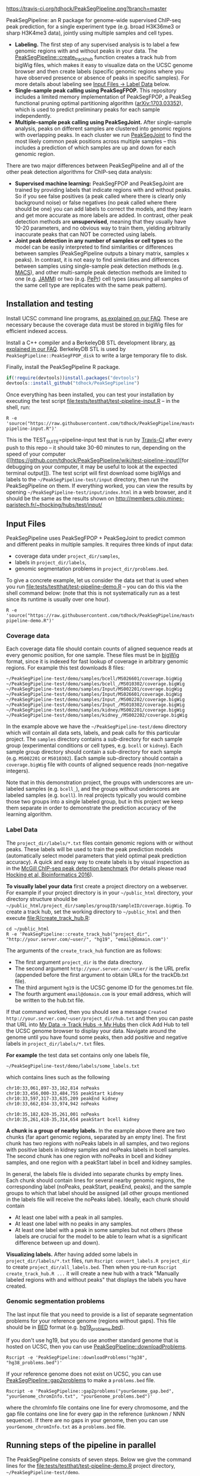 [[https://travis-ci.org/tdhock/PeakSegPipeline][https://travis-ci.org/tdhock/PeakSegPipeline.png?branch=master]]

PeakSegPipeline: an R package for genome-wide supervised ChIP-seq
peak prediction, for a single experiment type (e.g. broad H3K36me3 or
sharp H3K4me3 data), jointly using multiple samples and cell types.
- *Labeling.* The first step of any supervised analysis is to label a
  few genomic regions with and without peaks in your data. The
  [[file:R/create_track_hub.R][PeakSegPipeline::create_track_hub]] function creates a track hub from
  bigWig files, which makes it easy to visualize data on the UCSC
  genome browser and then create labels (specific genomic regions
  where you have observed presence or absence of peaks in specific
  samples). For more details about labeling see [[#label-data][Input Files -> Label Data]] below.
- *Single-sample peak calling using PeakSegFPOP.* This repository
  includes a limited memory implementation of PeakSegFPOP, a PeakSeg
  functional pruning optimal partitioning algorithm
  ([[https://arxiv.org/abs/1703.03352][arXiv:1703.03352]]), which is used to predict preliminary peaks for
  each sample independently.
- *Multiple-sample peak calling using PeakSegJoint.* After
  single-sample analysis, peaks on different samples are clustered
  into genomic regions with overlapping peaks. In each cluster we run
  [[https://github.com/tdhock/PeakSegJoint][PeakSegJoint]] to find the most likely common peak positions across
  multiple samples -- this includes a prediction of which samples are
  up and down for each genomic region.

There are two major differences between PeakSegPipeline and all of the
other peak detection algorithms for ChIP-seq data analysis:

- *Supervised machine learning:* PeakSegFPOP and PeakSegJoint are
  trained by providing labels that indicate regions with and
  without peaks. So if you see false positives (a peak called where
  there is clearly only background noise) or false negatives (no peak
  called where there should be one) you can add labels to correct
  the models, and they learn and get more accurate as more labels
  are added. In contrast, other peak detection methods are
  *unsupervised*, meaning that they usually have 10-20 parameters, and
  no obvious way to train them, yielding arbitrarily inaccurate peaks
  that can NOT be corrected using labels.
- *Joint peak detection in any number of samples or cell types* so the
  model can be easily interpreted to find similarities or differences
  between samples (PeakSegPipeline outputs a binary matrix, samples x
  peaks). In contrast, it is not easy to find similarities and
  differences between samples using single-sample peak detection
  methods (e.g. [[https://github.com/taoliu/MACS][MACS]]), and other multi-sample peak detection methods
  are limited to one (e.g. [[https://github.com/mahmoudibrahim/jamm][JAMM]]) or two (e.g. [[https://code.google.com/p/pepr-chip-seq/][PePr]]) cell types
  (assuming all samples of the same cell type are replicates with the
  same peak pattern).

** Installation and testing

Install UCSC command line programs, [[https://github.com/tdhock/PeakSegPipeline/wiki/FAQ#installing-ucsc-command-line-programs][as explained on our FAQ]]. These are
necessary because the coverage data must be stored in bigWig files for
efficient indexed access.

Install a C++ compiler and a BerkeleyDB STL development library, [[https://github.com/tdhock/PeakSegPipeline/wiki/FAQ#Installing-BerkeleyDB-STL][as
explained in our FAQ]]. BerkeleyDB STL is used by
=PeakSegPipeline::PeakSegFPOP_disk= to write a large temporary file to
disk.

Finally, install the PeakSegPipeline R package.

#+BEGIN_SRC R
if(!require(devtools))install.packages("devtools")
devtools::install_github("tdhock/PeakSegPipeline")
#+END_SRC

Once everything has been installed, you can test your installation by
executing the test script [[file:tests/testthat/test-pipeline-input.R]] --
in the shell, run:

#+BEGIN_SRC shell-script
R -e 'source("https://raw.githubusercontent.com/tdhock/PeakSegPipeline/master/tests/testthat/test-pipeline-input.R")'
#+END_SRC

This is the TEST_SUITE=pipeline-input test that is run by [[https://travis-ci.org/tdhock/PeakSegPipeline][Travis-CI]]
after every push to this repo -- it should take 30-60 minutes to run,
depending on the speed of your computer ([[https://github.com/tdhock/PeakSegPipeline/wiki/test-pipeline-input][for debugging on your
computer, it may be useful to look at the expected terminal
output]]). The test script will first download some bigWigs and labels
to the =~/PeakSegPipeline-test/input= directory, then run the
PeakSegPipeline on them. If everything worked, you can view the
results by opening =~/PeakSegPipeline-test/input/index.html= in a web
browser, and it should be the same as the results shown on
http://members.cbio.mines-paristech.fr/~thocking/hubs/test/input/

** Input Files

PeakSegPipeline uses PeakSegFPOP + PeakSegJoint to predict common and
different peaks in multiple samples. It requires three kinds of input
data:
- coverage data under =project_dir/samples=,
- labels in =project_dir/labels=,
- genomic segmentation problems in =project_dir/problems.bed=.

To give a concrete example, let us consider the data set that is used
when you run [[file:tests/testthat/test-pipeline-demo.R]] -- you can do
this via the shell command below: (note that this is not
systematically run as a test since its runtime is usually over one hour).

#+BEGIN_SRC shell-script
R -e 'source("https://raw.githubusercontent.com/tdhock/PeakSegPipeline/master/tests/testthat/test-pipeline-demo.R")'
#+END_SRC

*** Coverage data

Each coverage data file should contain counts of aligned sequence
reads at every genomic position, for one sample. These files must be
in [[https://genome.ucsc.edu/goldenpath/help/bigWig.html][bigWig]] format, since it is indexed for fast lookup of coverage in
arbitrary genomic regions. For example this test downloads 8 files:

#+BEGIN_SRC 
~/PeakSegPipeline-test/demo/samples/bcell/MS026601/coverage.bigWig
~/PeakSegPipeline-test/demo/samples/bcell_/MS010302/coverage.bigWig
~/PeakSegPipeline-test/demo/samples/Input/MS002201/coverage.bigWig
~/PeakSegPipeline-test/demo/samples/Input/MS026601/coverage.bigWig
~/PeakSegPipeline-test/demo/samples/Input_/MS002202/coverage.bigWig
~/PeakSegPipeline-test/demo/samples/Input_/MS010302/coverage.bigWig
~/PeakSegPipeline-test/demo/samples/kidney/MS002201/coverage.bigWig
~/PeakSegPipeline-test/demo/samples/kidney_/MS002202/coverage.bigWig
#+END_SRC

In the example above we have the =~/PeakSegPipeline-test/demo= directory which will
contain all data sets, labels, and peak calls for this particular
project. The =samples= directory contains a sub-directory for each
sample group (experimental conditions or cell types, e.g. =bcell= or
=kidney=). Each sample group directory should contain a sub-directory
for each sample (e.g. =MS002201= or =MS010302=). Each sample
sub-directory should contain a =coverage.bigWig= file with counts of
aligned sequence reads (non-negative integers).

Note that in this demonstration project, the groups with underscores
are un-labeled samples (e.g. =bcell_=), and the groups without
underscores are labeled samples (e.g. =bcell=). In real projects
typically you would combine those two groups into a single labeled
group, but in this project we keep them separate in order to
demonstrate the prediction accuracy of the learning algorithm.

*** Label Data

The =project_dir/labels/*.txt= files contain genomic regions with or without
peaks. These labels will be used to train the peak prediction models
(automatically select model parameters that yield optimal peak
prediction accuracy). A quick and easy way to create labels is by
visual inspection as in the [[http://cbio.mines-paristech.fr/~thocking/chip-seq-chunk-db/][McGill ChIP-seq peak detection benchmark]]
(for details please read [[http://bioinformatics.oxfordjournals.org/content/early/2016/10/23/bioinformatics.btw672.abstract][Hocking et al, Bioinformatics 2016]]).

*To visually label your data* first create a project directory on a
webserver. For example if your project directory is in your
=~/public_html= directory, your directory structure should be
=~/public_html/project_dir/samples/groupID/sampleID/coverage.bigWig=.
To create a track hub, set the working directory to =~/public_html=
and then execute [[file:R/create_track_hub.R]]:

#+BEGIN_SRC shell-script
cd ~/public_html
R -e 'PeakSegPipeline::create_track_hub("project_dir", "http://your.server.com/~user/", "hg19", "email@domain.com")'
#+END_SRC

The arguments of the =create_track_hub= function are as follows:
- The first argument =project_dir= is the data directory. 
- The second argument =http://your.server.com/~user/= is the URL
  prefix (appended before the first argument to obtain URLs for the
  trackDb.txt file).
- The third argument =hg19= is the UCSC genome ID for the genomes.txt file. 
- The fourth argument =email@domain.com= is your email address,
  which will be written to the hub.txt file.

If that command worked, then you should see a message =Created
http://your.server.com/~user/project_dir/hub.txt= and then you can
paste that URL into [[http://genome.ucsc.edu/cgi-bin/hgHubConnect#unlistedHubs][My Data -> Track Hubs -> My Hubs]] then click Add
Hub to tell the UCSC genome browser to display your data. Navigate
around the genome until you have found some peaks, then add positive
and negative labels in =project_dir/labels/*.txt= files.

*For example* the test data set contains only one
labels file,

#+BEGIN_SRC 
~/PeakSegPipeline-test/demo/labels/some_labels.txt
#+END_SRC

which contains lines such as the following

#+BEGIN_SRC 
chr10:33,061,897-33,162,814 noPeaks
chr10:33,456,000-33,484,755 peakStart kidney
chr10:33,597,317-33,635,209 peakEnd kidney
chr10:33,662,034-33,974,942 noPeaks

chr10:35,182,820-35,261,001 noPeaks
chr10:35,261,418-35,314,654 peakStart bcell kidney
#+END_SRC

*A chunk is a group of nearby labels.* In the example above there are
two chunks (far apart genomic regions, separated by an empty
line). The first chunk has two regions with noPeaks labels in all
samples, and two regions with positive labels in kidney samples and
noPeaks labels in bcell samples. The second chunk has one region with
noPeaks in bcell and kidney samples, and one region with a peakStart
label in bcell and kidney samples.

In general, the labels file is divided into separate chunks by empty
lines. Each chunk should contain lines for several nearby genomic
regions, the corresponding label (noPeaks, peakStart, peakEnd, peaks),
and the sample groups to which that label should be assigned (all
other groups mentioned in the labels file will receive the noPeaks
label). Ideally, each chunk should contain 
- At least one label with a peak in all samples.
- At least one label with no peaks in any samples.
- At least one label with a peak in some samples but not others (these
  labels are crucial for the model to be able to learn what is a
  significant difference between up and down).

*Visualizing labels.* After having added some labels in
=project_dir/labels/*.txt= files, run =Rscript convert_labels.R project_dir=
to create =project_dir/all_labels.bed=.  Then when you re-run =Rscript
create_track_hub.R ...= it will create a new hub with a track
"Manually labeled regions with and without peaks" that displays the
labels you have created.

*** Genomic segmentation problems

The last input file that you need to provide is a list of separate
segmentation problems for your reference genome (regions without
gaps). This file should be in [[https://genome.ucsc.edu/FAQ/FAQformat#format1][BED]] format
(e.g. [[https://raw.githubusercontent.com/tdhock/PeakSegFPOP/master/hg19_problems.bed][hg19_problems.bed]]).

If you don't use hg19, but you do use another standard genome that is
hosted on UCSC, then you can use [[file:R/downloadProblems.R][PeakSegPipeline::downloadProblems]].

#+BEGIN_SRC shell-script
Rscript -e 'PeakSegPipeline::downloadProblems("hg38", "hg38_problems.bed")'
#+END_SRC

If your reference genome does not exist on UCSC, you can use
[[file:R/gap2problems.R][PeakSegPipeline::gap2problems]] to make a =problems.bed= file.

#+BEGIN_SRC shell-script
Rscript -e 'PeakSegPipeline::gap2problems("yourGenome_gap.bed", "yourGenome_chromInfo.txt", "yourGenome_problems.bed")'
#+END_SRC

where the chromInfo file contains one line for every chromosome, and
the gap file contains one line for every gap in the reference (unknown
/ NNN sequence). If there are no gaps in your genome, then you can use
=yourGenome_chromInfo.txt= as a =problems.bed= file.

** Running steps of the pipeline in parallel

The PeakSegPipeline consists of seven steps. Below we give the command
lines for the [[file:tests/testthat/test-pipeline-demo.R]] project
directory, =~/PeakSegPipeline-test/demo=.

*** Step 1: convert labels, create problem directories, and shell scripts

Convert labels from =~/PeakSegPipeline-test/demo/labels/*.txt= files
to =~/PeakSegPipeline-test/demo/samples/*/*/labels.bed= files.

#+BEGIN_SRC shell-script
Rscript -e 'PeakSegPipeline::convert_labels("~/PeakSegPipeline-test/demo")'
#+END_SRC

Since the human genome is so large, we recommend to do model training
and peak prediction in parallel. To use a PBS cluster/batch job
system, specify your configuration/script headers via the
[[file:create_problems_all.R][PeakSegPipeline::create_problems_all]]
with a =PBS.header= argument.  For example I use the following header
on Compute Canada's
[[http://www.hpc.mcgill.ca/index.php/guillimin-status][guillimin]]. NOTE:
PeakSegPipeline does not directly support other cluster/batch job
systems yet (e.g. SLURM), but if you are interested in helping
implement/test that, please get in touch!
(toby.hocking@mail.mcgill.ca) The plan is to use
[[https://bitbucket.org/mugqic/mugqic_pipelines][MUGQIC pipelines]].

#+BEGIN_SRC shell-script
cat << EOF > ~/TDH-PBS.txt
#!/bin/bash
#PBS -l nodes=1:ppn=4
#PBS -l walltime=24:00:00
#PBS -A bws-221-ae
#PBS -m ae
#PBS -M tdhock5@gmail.com
#PBS -V
EOF
Rscript -e 'PeakSegPipeline::create_problems_all("~/PeakSegPipeline-test/demo", PBS.header=paste(readLines("~/TDH-PBS.txt"), collapse="\n"))'
#+END_SRC

=PeakSegPipeline::create_problems_all= creates sub-directories and
shell scripts that can be used to launch the following steps of the
PeakSegPipeline.

*** Step 2: target interval computation for each labeled sample and problem

Begin model training by computing
=~/PeakSegPipeline-test/demo/samples/*/*/problems/*/target.tsv=
files. The target is the largest interval of log(penalty) values for which
PeakSegFPOP returns peak models that have the minimum number of
incorrect labels. The R code to do this for one sample and problem is, for
example:

#+BEGIN_SRC R
PeakSegPipeline::problem.target("~/PeakSegPipeline-test/demo/samples/kidney/MS002201/problems/chr10:18024675-38818835")
#+END_SRC

To do it in parallel for all labeled problems, submit the shell scripts via the
following shell command:

#+BEGIN_SRC shell-script
for lbed in ~/PeakSegPipeline-test/demo/samples/*/*/problems/*/labels.bed;do qsub $(echo $lbed|sed 's/labels.bed/target.tsv.sh/');done
#+END_SRC

*** Step 3: train a model that predicts a penalty for each sample and genomic segmentation problem

The =target.tsv= files computed in Step 2 are used in this step to
train a machine learning model that can predict optimal penalty
values, even for un-labeled samples and genome subsets. To train a
model, use the R code:

#+BEGIN_SRC R
PeakSegPipeline::problem.train("~/PeakSegPipeline-test/demo")
#+END_SRC

Or the shell command below: (note that this step typically takes less than 10
minutes, so there is no need to run it on the qsub/batch system, so I
use bash to run it interactively)

#+BEGIN_SRC shell-script
bash ~/PeakSegPipeline-test/demo/model.RData.sh
#+END_SRC

A model is trained using
=~/PeakSegPipeline-test/demo/samples/*/*/problems/*/target.tsv= files,
and saved to =~/PeakSegPipeline-test/demo/model.RData=. 

*** Step 4: peak predictions for each sample independently, joint problem creation via peak clustering

The next step is to compute peak predictions independently for each
sample and genomic segmentation problem, and then cluster the peaks
into joint segmentation problems. This step is parallelized on genomic
segmentation problems. Each job computes peak predictions for every
sample in one genomic segmentation problem
(PeakSegPipeline::problem.predict.allSamples), then clusters the
predicted peaks to obtain joint segmentation problems
(PeakSegPipeline::create_problems_joint), then computes joint target
intervals (PeakSegPipeline::problem.joint.targets). To run one of
these jobs on a single genomic segmentation problem, use an
R command as below:

#+BEGIN_SRC R
PeakSegPipeline::problem.pred.cluster.targets("~/PeakSegPipeline-test/demo/problems/chr10:18024675-38818835")
#+END_SRC

To do that in parallel for all genomic segmentation problems, use the
following shell command:

#+BEGIN_SRC shell-script
for sh in ~/PeakSegPipeline-test/demo/problems/*/jointProblems.bed.sh;do qsub $sh;done
#+END_SRC

The outputs of this step are:
- Joint segmentation problems files, e.g. ~/PeakSegPipeline-test/demo/problems/chr10:18024675-38818835/jointProblems.bed 
- Joint target interval files, e.g. ~/PeakSegPipeline-test/demo/problems/chr10:18024675-38818835/jointProblems/chr10:35182819-35261002/target.tsv

*** Step 5: train a model that predicts a penalty for each joint segmentation problem

In this step we use the joint target interval files computed in Step 4
to train a joint model, which will be used to predict joint penalty
for each joint segmentation problem. The R command is:

#+BEGIN_SRC R
PeakSegPipeline::problem.joint.train("~/PeakSegPipeline-test/demo")
#+END_SRC

The shell command is below: (again note here I use bash rather than
qsub since this is a short step, <10 minutes)

#+BEGIN_SRC shell-script
bash ~/PeakSegPipeline-test/demo/joint.model.RData.sh
#+END_SRC

This step computes:
- a joint model, =~/PeakSegPipeline-test/demo/joint.model.RData=
- a list of joint segmentation problems for each job in the next step,
  =~/PeakSegPipeline-test/demo/jobs/*/jobProblems.bed= 

*** Step 6: joint peak predictions

To make joint peak predictions for one job, which consists of several
joint segmentation problems, use the R code below:

#+BEGIN_SRC R
PeakSegPipeline::problem.joint.predict.job("~/PeakSegPipeline-test/demo/jobs/1")
#+END_SRC

To do that in parallel for all jobs use the shell command below:

#+BEGIN_SRC shell-script
for sh in ~/PeakSegPipeline-test/demo/jobs/*/jobPeaks.sh;do qsub $sh;done
#+END_SRC

The outputs of this step are the
~/PeakSegPipeline-test/demo/jobs/*/jobPeaks.RData files, which contain
joint peak predictions.

*** Step 7: gather and summarize results

To gather all the peak predictions in the summary web page
=~/PeakSegPipeline-test/demo/index.html=, run the R code:

#+BEGIN_SRC R
PeakSegPipeline::plot_all("~/PeakSegPipeline-test/demo")
#+END_SRC

#+BEGIN_SRC shell-script
qsub ~/PeakSegPipeline-test/demo/peaks_matrix.tsv.sh
#+END_SRC

This last step includes creation of
=~/PeakSegPipeline-test/demo/hub.txt= which can be used as a track hub
on the UCSC genome browser, with
=~/PeakSegPipeline-test/demo/samples/*/*/coverage.bigWig= and
=~/PeakSegPipeline-test/demo/samples/*/*/joint_peaks.bigWig= files
that will be shown together on the track hub in a multiWig container
(for each sample, a colored coverage profile with superimposed peak
calls as horizontal black line segments).

** Output Files

The [[file:plot_all.R][PeakSegPipeline::plot_all]] function creates
- =index.html= a web page which summarizes the results,
- =peaks_matrix.tsv= a binary matrix (peaks x samples) in which 1
  means peak and 0 means no peak.
- =peaks_summary.tsv= is a table with a row for each genomic region
  that has a peak in at least one sample. The columns are
  - =chrom=, =peakStart=, =peakEnd= genomic region of peak.
  - =specificity= if you have labeled peaks in Input samples, the
    model labels each peak as either specific (few Input samples up),
    or non-specific (many Input samples up). If you want to filter
    non-specific Input peaks yourself, you can use the =n.Input=
    column, which is the number of Input samples with a peak in this
    region.
  - =loss.diff= the likelihood of the peak (larger values mean taller
    and wider peaks in more samples).
  - =chisq.pvalue=, =fisher.pvalue= P-Values from Chi-Squared
    (=chisq.test=) and Fisher's exact test (=fisher.test=) for whether
    or not this peak is group-specific (lower values mean strong
    correlation between peak calls and groups).

** Related work

- [[https://github.com/tdhock/coseg][PeakSegOptimal::PeakSegFPOP]] provides a O(n log n) memory (and no
  disk usage) implementation of the PeakSegFPOP algorithm for
  separately calling peaks for every sample and genomic problem. In
  contrast [[file:R/PeakSegFPOP.R][PeakSegPipeline::PeakSegFPOP_disk]] implements the same
  algorithm using O(log n) memory and O(n log n) disk space (which is
  highly unlikely to memory swap, but a bit slower on large data
  sets). The [[https://github.com/tdhock/PeakSegFPOP][PeakSegFPOP]] command line program is another on-disk
  implementation which can be used outside of R.
- The [[https://github.com/tdhock/PeakSegJoint][PeakSegJoint]] package is used by PeakSegPipeline, for its
  algorithms for joint peak calling across any number of samples and
  cell types.
- The [[https://github.com/tdhock/penaltyLearning][penaltyLearning]] package is used by PeakSegPipeline, for its
  supervised learning algorithms (interval regression) which are used
  to predict model complexity (log penalty = number of peaks).
- The [[https://github.com/tdhock/PeakError][PeakError]] package is used by PeakSegPipeline, to compute the
  number of incorrect labels for each peak model.

